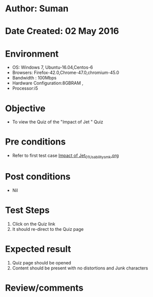 * Author: Suman
* Date Created: 02 May 2016
* Environment
  - OS: Windows 7, Ubuntu-16.04,Centos-6
  - Browsers: Firefox-42.0,Chrome-47.0,chromium-45.0
  - Bandwidth : 100Mbps
  - Hardware Configuration:8GBRAM , 
  - Processor:i5

* Objective
  - To view the Quiz of the "Impact of Jet " Quiz

* Pre conditions
  - Refer to first test case [[https://github.com/Virtual-Labs/strength-of-materials-nitk/blob/master/test-cases/integration_test-cases/Impact of Jet/Impact of Jet_01_Usability_smk.org][Impact of Jet_01_Usability_smk.org]]

* Post conditions
  - Nil
* Test Steps
  1. Click on the Quiz  link 
  2. It should re-direct to the Quiz page

* Expected result
  1. Quiz  page should be opened
  2. Content should be present with no distortions and Junk characters

* Review/comments


